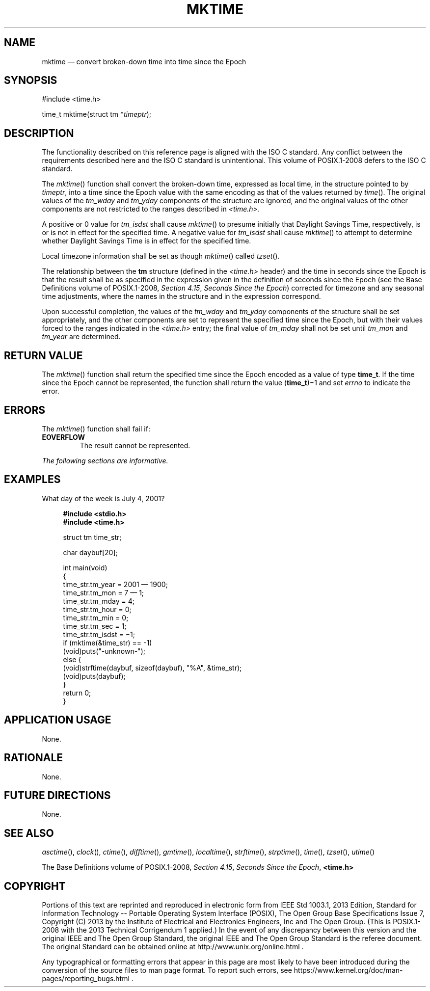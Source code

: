 '\" et
.TH MKTIME "3" 2013 "IEEE/The Open Group" "POSIX Programmer's Manual"

.SH NAME
mktime
\(em convert broken-down time into time since the Epoch
.SH SYNOPSIS
.LP
.nf
#include <time.h>
.P
time_t mktime(struct tm *\fItimeptr\fP);
.fi
.SH DESCRIPTION
The functionality described on this reference page is aligned with the
ISO\ C standard. Any conflict between the requirements described here and the
ISO\ C standard is unintentional. This volume of POSIX.1\(hy2008 defers to the ISO\ C standard.
.P
The
\fImktime\fR()
function shall convert the broken-down time, expressed as local time,
in the structure pointed to by
.IR timeptr ,
into a time since the Epoch value with the same encoding as that of the
values returned by
\fItime\fR().
The original values of the
.IR tm_wday
and
.IR tm_yday
components of the structure are ignored, and the original values
of the other components are not restricted to the ranges
described in
.IR <time.h> .
.P
A positive or 0 value for
.IR tm_isdst
shall cause
\fImktime\fR()
to presume initially that Daylight Savings Time, respectively, is or is
not in effect for the specified time. A negative value for
.IR tm_isdst
shall cause
\fImktime\fR()
to attempt to determine whether Daylight Savings Time is in effect for
the specified time.
.P
Local timezone information shall be set as though
\fImktime\fR()
called
\fItzset\fR().
.P
The relationship between the
.BR tm
structure (defined in the
.IR <time.h> 
header) and the time in seconds since the Epoch is that the result
shall be as specified in the expression given in the definition of
seconds since the Epoch (see the Base Definitions volume of POSIX.1\(hy2008,
.IR "Section 4.15" ", " "Seconds Since the Epoch")
corrected for timezone and any seasonal time adjustments, where the
names in the structure and in the expression correspond.
.P
Upon successful completion, the values of the
.IR tm_wday
and
.IR tm_yday
components of the structure shall be set appropriately, and the other
components are set to represent the specified time since the Epoch, but
with their values forced to the ranges indicated in the
.IR <time.h> 
entry; the final value of
.IR tm_mday
shall not be set until
.IR tm_mon
and
.IR tm_year
are determined.
.SH "RETURN VALUE"
The
\fImktime\fR()
function shall return the specified time since the Epoch encoded as
a value of type
.BR time_t .
If the time since the Epoch cannot be represented, the function shall
return the value (\fBtime_t\fP)\(mi1
and set
.IR errno
to indicate the error.
.SH ERRORS
The
\fImktime\fR()
function shall fail if:
.TP
.BR EOVERFLOW
The result cannot be represented.
.LP
.IR "The following sections are informative."
.SH "EXAMPLES"
What day of the week is July 4, 2001?
.sp
.RS 4
.nf
\fB
#include <stdio.h>
#include <time.h>
.P
struct tm time_str;
.P
char daybuf[20];
.P
int main(void)
{
    time_str.tm_year = 2001 \(em 1900;
    time_str.tm_mon = 7 \(em 1;
    time_str.tm_mday = 4;
    time_str.tm_hour = 0;
    time_str.tm_min = 0;
    time_str.tm_sec = 1;
    time_str.tm_isdst = \(mi1;
    if (mktime(&time_str) == -1)
        (void)puts("-unknown-");
    else {
        (void)strftime(daybuf, sizeof(daybuf), "%A", &time_str);
        (void)puts(daybuf);
    }
    return 0;
}
.fi \fR
.P
.RE
.SH "APPLICATION USAGE"
None.
.SH RATIONALE
None.
.SH "FUTURE DIRECTIONS"
None.
.SH "SEE ALSO"
.IR "\fIasctime\fR\^(\|)",
.IR "\fIclock\fR\^(\|)",
.IR "\fIctime\fR\^(\|)",
.IR "\fIdifftime\fR\^(\|)",
.IR "\fIgmtime\fR\^(\|)",
.IR "\fIlocaltime\fR\^(\|)",
.IR "\fIstrftime\fR\^(\|)",
.IR "\fIstrptime\fR\^(\|)",
.IR "\fItime\fR\^(\|)",
.IR "\fItzset\fR\^(\|)",
.IR "\fIutime\fR\^(\|)"
.P
The Base Definitions volume of POSIX.1\(hy2008,
.IR "Section 4.15" ", " "Seconds Since the Epoch",
.IR "\fB<time.h>\fP"
.SH COPYRIGHT
Portions of this text are reprinted and reproduced in electronic form
from IEEE Std 1003.1, 2013 Edition, Standard for Information Technology
-- Portable Operating System Interface (POSIX), The Open Group Base
Specifications Issue 7, Copyright (C) 2013 by the Institute of
Electrical and Electronics Engineers, Inc and The Open Group.
(This is POSIX.1-2008 with the 2013 Technical Corrigendum 1 applied.) In the
event of any discrepancy between this version and the original IEEE and
The Open Group Standard, the original IEEE and The Open Group Standard
is the referee document. The original Standard can be obtained online at
http://www.unix.org/online.html .

Any typographical or formatting errors that appear
in this page are most likely
to have been introduced during the conversion of the source files to
man page format. To report such errors, see
https://www.kernel.org/doc/man-pages/reporting_bugs.html .
